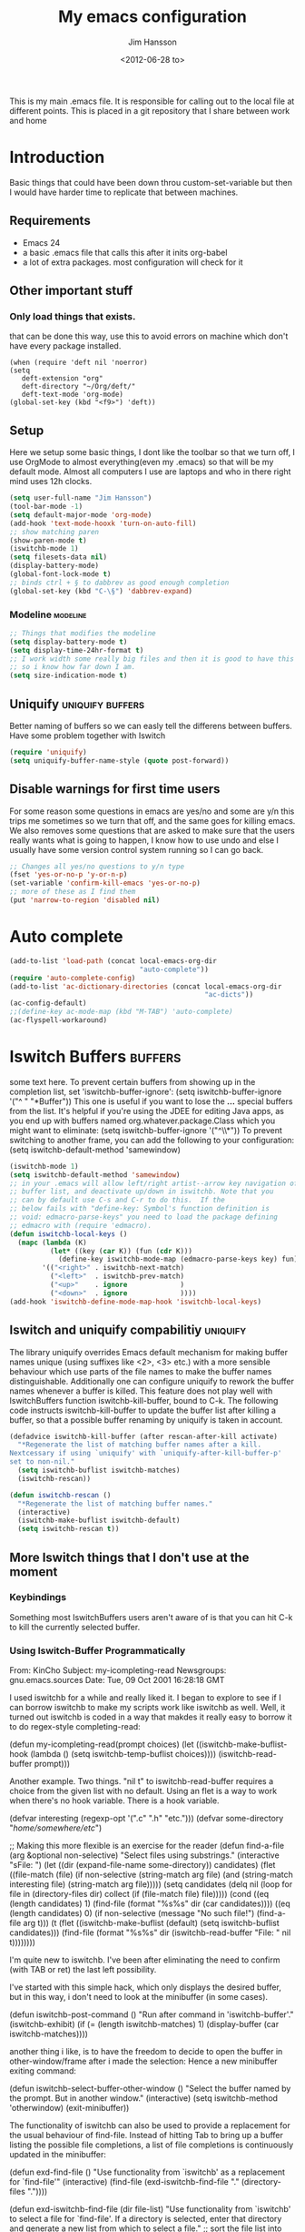 # -*- mode: org -*-
#+TITLE: My emacs configuration
#+AUTHOR: Jim Hansson
#+EMAIL: jim.hansson@gmail.com
#+DATE: <2012-06-28 to>
#+LANGUAGE: English
#+STARTUP: hidestars hideblocks
#+COLUMNS: %50ITEM %4TODO %20TAGS

This is my main .emacs file. It is responsible for calling out to the
local file at different points. This is placed in a git repository
that I share between work and home

* Introduction
  Basic things that could have been down throu custom-set-variable but
  then I would have harder time to replicate that between machines.

** Requirements

   - Emacs 24
   - a basic .emacs file that calls this after it inits org-babel 
   - a lot of extra packages. most configuration will check for it
     
** Other important stuff
*** Only load things that exists.

    that can be done this way, use this to avoid errors on machine
    which don't have every package installed.

    #+begin_example
      (when (require 'deft nil 'noerror) 
      (setq
         deft-extension "org"
         deft-directory "~/Org/deft/"
         deft-text-mode 'org-mode)
      (global-set-key (kbd "<f9>") 'deft))
    #+end_example

** Setup

   Here we setup some basic things, I dont like the toolbar so that we
   turn off, I use OrgMode to almost everything(even my .emacs) so
   that will be my default mode. Almost all computers I use are
   laptops and who in there right mind uses 12h clocks.

   #+begin_src emacs-lisp
     (setq user-full-name "Jim Hansson")
     (tool-bar-mode -1)
     (setq default-major-mode 'org-mode)
     (add-hook 'text-mode-hooxk 'turn-on-auto-fill)
     ;; show matching paren
     (show-paren-mode t)
     (iswitchb-mode 1)
     (setq filesets-data nil)
     (display-battery-mode)
     (global-font-lock-mode t)
     ;; binds ctrl + § to dabbrev as good enough completion 
     (global-set-key (kbd "C-\§") 'dabbrev-expand)
   #+end_src

*** Modeline                                                       :modeline:
    
    #+begin_src emacs-lisp
      ;; Things that modifies the modeline
      (setq display-battery-mode t)
      (setq display-time-24hr-format t)
      ;; I work width some really big files and then it is good to have this
      ;; so i know how far down I am.
      (setq size-indication-mode t)
    #+end_src

** Uniquify                                                :uniquify:buffers:

   Better naming of buffers so we can easly tell the differens between
   buffers. Have some problem together with Iswitch

   #+begin_src emacs-lisp
     (require 'uniquify)
     (setq uniquify-buffer-name-style (quote post-forward))
   #+end_src

** Disable warnings for first time users
   
   For some reason some questions in emacs are yes/no and some are y/n
   this trips me sometimes so we turn that off, and the same goes for
   killing emacs. We also removes some questions that are asked to
   make sure that the users really wants what is going to happen, I
   know how to use undo and else I usually have some version control
   system running so I can go back.

   #+begin_src emacs-lisp
     ;; Changes all yes/no questions to y/n type
     (fset 'yes-or-no-p 'y-or-n-p)
     (set-variable 'confirm-kill-emacs 'yes-or-no-p)
     ;; more of these as I find them
     (put 'narrow-to-region 'disabled nil)
   #+end_src

* Auto complete

  #+begin_src emacs-lisp
    (add-to-list 'load-path (concat local-emacs-org-dir 
                                    "auto-complete"))
    (require 'auto-complete-config)
    (add-to-list 'ac-dictionary-directories (concat local-emacs-org-dir 
                                                    "ac-dicts"))
    (ac-config-default)
    ;;(define-key ac-mode-map (kbd "M-TAB") 'auto-complete)
    (ac-flyspell-workaround)
  #+end_src

* Iswitch Buffers                                                   :buffers:

  some text here.
  To prevent certain buffers from showing up in the completion list,
  set 'iswitchb-buffer-ignore': (setq iswitchb-buffer-ignore '("^ "
  "*Buffer")) This one is useful if you want to lose the *...*
  special buffers from the list. It's helpful if you're using the
  JDEE for editing Java apps, as you end up with buffers named
  org.whatever.package.Class which you might want to eliminate: (setq
  iswitchb-buffer-ignore '("^\\*")) To prevent switching to another
  frame, you can add the following to your configuration: (setq
  iswitchb-default-method 'samewindow)

  #+begin_src emacs-lisp
    (iswitchb-mode 1)
    (setq iswitchb-default-method 'samewindow)
    ;; in your .emacs will allow left/right artist--arrow key navigation of the
    ;; buffer list, and deactivate up/down in iswitchb. Note that you
    ;; can by default use C-s and C-r to do this.  If the
    ;; below fails with "define-key: Symbol's function definition is
    ;; void: edmacro-parse-keys" you need to load the package defining
    ;; edmacro with (require 'edmacro).
    (defun iswitchb-local-keys ()
      (mapc (lambda (K) 
              (let* ((key (car K)) (fun (cdr K)))
                (define-key iswitchb-mode-map (edmacro-parse-keys key) fun)))
            '(("<right>" . iswitchb-next-match)
              ("<left>"  . iswitchb-prev-match)
              ("<up>"    . ignore             )
              ("<down>"  . ignore             ))))
    (add-hook 'iswitchb-define-mode-map-hook 'iswitchb-local-keys)
  #+end_src

** Iswitch and uniquify compabilitiy                                :uniquify:

   The library uniquify overrides Emacs default mechanism for making
   buffer names unique (using suffixes like <2>, <3> etc.) with a
   more sensible behaviour which use parts of the file names to make
   the buffer names distinguishable.  Additionally one can configure
   uniquify to rework the buffer names whenever a buffer is
   killed. This feature does not play well with IswitchBuffers
   function iswitchb-kill-buffer, bound to C-k. The following code
   instructs iswitchb-kill-buffer to update the buffer list after
   killing a buffer, so that a possible buffer renaming by uniquify
   is taken in account.

   #+begin_src emacs-lisp
     (defadvice iswitchb-kill-buffer (after rescan-after-kill activate)
       "*Regenerate the list of matching buffer names after a kill.
     Nextcessary if using `uniquify' with `uniquify-after-kill-buffer-p'
     set to non-nil."
       (setq iswitchb-buflist iswitchb-matches)
       (iswitchb-rescan))
     
     (defun iswitchb-rescan ()
       "*Regenerate the list of matching buffer names."
       (interactive)
       (iswitchb-make-buflist iswitchb-default)
       (setq iswitchb-rescan t))
   #+end_src

** More Iswitch things that I don't use at the moment
*** Keybindings

    Something most IswitchBuffers users aren't aware of is that you
    can hit C-k to kill the currently selected buffer.

*** Using Iswitch-Buffer Programmatically
    
    From: KinCho
    Subject: my-icompleting-read
    Newsgroups: gnu.emacs.sources
    Date: Tue, 09 Oct 2001 16:28:18 GMT
    
    I used iswitchb for a while and really liked it. I began to
    explore to see if I can borrow iswitchb to make my scripts work
    like iswitchb as well. Well, it turned out iswitchb is coded in a
    way that makdes it really easy to borrow it to do regex-style
    completing-read: 

    #+begin_example emacs-lisp
    (defun my-icompleting-read(prompt choices)
    (let ((iswitchb-make-buflist-hook
    (lambda ()
    (setq iswitchb-temp-buflist choices))))
    (iswitchb-read-buffer prompt)))
    #+end_example

    Another example. Two things. "nil t" to iswitchb-read-buffer
    requires a choice from the given list with no default. Using an
    flet is a way to work when there's no hook variable. There is a
    hook variable. 

    #+begin_example emacs-lisp
    (defvar interesting  (regexp-opt '(".c" ".h" "etc.")))
    (defvar some-directory "/home/somewhere/etc/")

    ;; Making this more flexible is an exercise for the reader
    (defun find-a-file (arg &optional non-selective)
    "Select files using substrings."
    (interactive "sFile: ")
    (let ((dir (expand-file-name some-directory))
    candidates)
    (flet ((file-match (file)
    (if non-selective
    (string-match arg file)
    (and
    (string-match interesting file)
    (string-match arg file)))))
    (setq candidates (delq nil (loop for file in (directory-files dir)
    collect (if (file-match file) file)))))
    (cond
    ((eq (length candidates) 1)
    (find-file (format "%s%s" dir (car candidates))))
    ((eq (length candidates) 0)
    (if non-selective
    (message "No such file!")
    (find-a-file arg t)))
      (t
      (flet ((iswitchb-make-buflist (default)
      (setq iswitchb-buflist candidates)))
      (find-file (format 
      "%s%s" dir
      (iswitchb-read-buffer "File: " nil t))))))))
    #+end_example
      
    I'm quite new to iswitchb. I've been after eliminating the need to
    confirm (with TAB or ret) the last left possibility. 
      
    I've started with this simple hack, which only displays the
    desired buffer, but in this way, i don't need to look at the
    minibuffer (in some cases). 
    
    #+begin_example emacs-lisp
    (defun iswitchb-post-command ()
    "Run after command in 'iswitchb-buffer'."
    (iswitchb-exhibit)
    (if (= (length iswitchb-matches) 1)
    (display-buffer (car iswitchb-matches))))
    #+end_example
    
    another thing i like, is to have the freedom to decide to open the
    buffer in other-window/frame after i made the selection: Hence a
    new minibuffer exiting command: 
    
    #+begin_example emacs-lisp
    (defun iswitchb-select-buffer-other-window ()
    "Select the buffer named by the prompt. But in another window."
    (interactive)
    (setq iswitchb-method 'otherwindow)
    (exit-minibuffer))
    #+end_example
    
    The functionality of iswitchb can also be used to provide a
    replacement for the usual behaviour of find-file. Instead of
    hitting Tab to bring up a buffer listing the possible file
    completions, a list of file completions is continuously updated in
    the minibuffer: 
    
    #+begin_example emacs-lisp
    (defun exd-find-file ()
    "Use functionality from `iswitchb' as a replacement for `find-file'"
    (interactive)
    (find-file (exd-iswitchb-find-file "." (directory-files "."))))
    
    (defun exd-iswitchb-find-file (dir file-list)
    "Use functionality from `iswitchb' to select a file for `find-file'.
    If a directory is selected, enter that directory and generate a new
    list from which to select a file."
    ;; sort the file list into directories first
    (setq file-list
    (sort file-list
    (lambda (elt-1 elt-2)
    (and (file-directory-p (concat dir "/" elt-1))
    (not (file-directory-p (concat dir "/" elt-2)))))))
    ;; use iswitchb for minibuffer file list/completion magic
    (let* (resize-mini-windows
    (iswitchb-make-buflist-hook
    (lambda ()
    (setq iswitchb-temp-buflist file-list)))
    ;; get the selected file
    (selected-file (concat dir "/" (iswitchb-read-buffer
    (concat "Find File: "
    (expand-file-name dir)
    "/")))))
    ;; if the selected file is a directory, recurse, else return file
    (if (file-directory-p selected-file)
    (exd-iswitchb-find-file selected-file (directory-files selected-file))
    selected-file)))
    #+end_example
    
    See Also:
    
    Icicles, and command 'icicle-buffer', which is similar to
    'iswitchb-buffer' but provides some additional features. Also,
    Icicles treats all types of minibuffer input the same way:
    filenames, buffer names, commands, variables...everything. And it
    lets you use a regexp to match completions, if you like. 
    InteractivelyDoThings (ido), which implements regex selection for
    files, directory buffers etc...

* Buffer Menu
** TODO Font lock                                                   :fontlock:

   If you use ElectricBufferList, then simply use this instead for the
   last line:
   (add-hook 'electric-buffer-menu-mode-hook 'buffer-menu-custom-font-lock)
   
   need to put the right colors on this.
   #+begin_src emacs-lisp
     (setq buffer-menu-buffer-font-lock-keywords
           '(("^....[*]Man .*Man.*"   . font-lock-variable-name-face) ;Man page
             (".*Dired.*"             . font-lock-comment-face)       ; Dired
             ("^....[*]shell.*"       . font-lock-preprocessor-face)  ; shell buff
             (".*[*]scratch[*].*"     . font-lock-function-name-face) ; scratch buffer
             ("^....[*].*"            . font-lock-string-face)        ; "*" named buffers
             ("^..[*].*"              . font-lock-constant-face)      ; Modified
             ("^.[%].*"               . font-lock-keyword-face)))     ; Read only
     
     (defun buffer-menu-custom-font-lock  ()
       (let ((font-lock-unfontify-region-function
              (lambda (start end)
                (remove-text-properties start end '(font-lock-face nil)))))
         (font-lock-unfontify-buffer)
         (set (make-local-variable 'font-lock-defaults)
              '(buffer-menu-buffer-font-lock-keywords t))
         (font-lock-fontify-buffer)))
     
     (add-hook 'buffer-menu-mode-hook 'buffer-menu-custom-font-lock)
    #+end_src

* TODO Coding

  Here I will place everything that has todo with coding

** Flymake
*** Flymake Cursor

    The normal operation of flymake allows the user to see the error
    message for a particular line by “hovering” the mouse over the
    line. This is inconvenient for people who try to use the keyboard
    for all input. FlymakeCursor was designed to address that: it
    displays the flymake error in the minibuffer region, when the
    cursor is placed on a line containing a flymake error. 

    This works in any language that flymake supports

    #+begin_src emacs-lisp
      (load-file (concat local-emacs-org-dir "flymake-cursor.el"))
    #+end_src
** Compile  
** TODO Coding styles
   check out [[http://emacswiki.org/emacs/IndentingC#toc2][emacswiki on indenting]]
*** Microsoft C & C++ style

    Here is a style that pretty much matches the observed style of
    Microsoft (R)'s C and C++ code.

    #+begin_src emacs-lisp
      (c-add-style "microsoft"
                   '("stroustrup"
                     (c-offsets-alist
                      (innamespace . -)
                      (inline-open . 0)
                      (inher-cont . c-lineup-multi-inher)
                      (arglist-cont-nonempty . +)
                      (template-args-cont . +))))
      
    #+end_src

*** OpenBSD style

    Style for OpenBSD? source code, also valid for OpenSSH? and other
    BSD based OSs source.

    #+begin_src emacs-lisp
      (c-add-style "openbsd"
                   '("bsd"
                     (indent-tabs-mode . t)
                     (defun-block-intro . 8)
                     (statement-block-intro . 8)
                     (statement-case-intro . 8)
                     (substatement-open . 4)
                     (substatement . 8)
                     (arglist-cont-nonempty . 4)
                     (inclass . 8)
                     (knr-argdecl-intro . 8)))
    #+end_src
** Visual Studio Integration

   Integration with VS, We have aseperate file with commands to tell
   visual studio to do things. at the moment we only have to commands
   but it should be simple to extend it with others.
   #+begin_src emacs-lisp
     ;; this should only be done on windows to save startup time.
     (load-file (concat local-emacs-org-dir "./devenv-tricks.el"))
     ;; Now in those mode where it might be useful do something like
     ;;(global-set-key [f9] 'devenv-toggle-breakpoint)
     ;;(global-set-key [f5] 'devenv-debug)
   #+end_src

** TODO CEDET

   Use a local installation of CEDET so we have control over what
   version we use. This means that we should not use any version from
   ELPA or local package system.

   #+begin_src emacs-lisp
     (require 'edmacro)
     ;; using my own
     (load-file (concat local-emacs-org-dir "cedet-1.1/common/cedet.el"))
     (global-ede-mode t)                      ; Enable the Project management system
     (semantic-load-enable-code-helpers)      ; Enable prototype help and smart completion 
     (global-srecode-minor-mode 1)
   #+end_src
   
   #+begin_src emacs-lisp
   ;;  (require 'semantic)
   #+end_src

*** EDE
    #+begin_src emacs-lisp
    ;;  (global-ede-mode t)
    #+end_src

*** Code helpers

    #+begin_src emacs-lisp
    ;;  (semantic-load-enable-excessive-code-helpers)
    #+end_src

** TODO Completion
*** Language
**** C#
     
     #+begin_src emacs-lisp
       (add-to-list 'load-path (concat local-emacs-org-dir "csharp"))
       (load-file (concat local-emacs-org-dir "csharp/csharp-completion.el"))
     #+end_src

     The `cscomp-assembly-search-paths' should hold a list of
     directories to search for assemblies that get referenced via using
     clauses in the modules you edit.  This will try default to
     something reasonable, including the "typical" .NET 2.0 and 3.5
     directories, as well as the default locations for reference
     assemblies.  If you have non-default locations for these things,
     you should set them here. Also, if you have other libraries (for
     example, the WCF Rest Starter kit, or the Windows Automation
     assemblies) that you reference within your code, you can include
     the appropriate directory in this list.
    
     #+begin_example emacs-lisp
      (eval-after-load "csharp-completion"
       '(progn
          (setq cscomp-assembly-search-paths
            (list "c:\\.net3.5ra"    ;; <<- locations of reference assemblies
                  "c:\\.net3.0ra"    ;; <<-
                  "c:\\.net2.0"      ;; <<- location of .NET Framework assemblies
                  "c:\\.net3.5"      ;; <<- ditto
          ))))
     #+end_example

     #+begin_src emacs-lisp
  
         ;; this should be placed in a c# hook
         ;; C# code completion
         (require 'csharp-completion)
         ;;(csharp-analysis-mode 1)
         ;;(local-set-key "\M-\\"   'cscomp-complete-at-point)
         ;;(local-set-key "\M-§."   'cscomp-complete-at-point-menu)
     #+end_src
** Indentation

   I usually use tabs for indentation and spaces for alignment, Emacs
   are one of the few eviroment that support that kind of thing. I
   like a low c-basic-offset 2

   #+begin_src emacs-lisp
     ;; use tabs for indentation later we setup spaces for alignment.
     (setq-default indent-tabs-mode t)
     ;; I want as much as possible on my screens.
     (setq-default c-basic-offset 2)
     (setq-default tab-width 2) ; or any other preferred value
   #+end_src
   
   #+begin_src emacs-lisp
     ;; smart tabs, tabs for indentation, spaces for alignment
     (defadvice align (around smart-tabs activate)
       (let ((indent-tabs-mode nil)) ad-do-it))
     
     (defadvice align-regexp (around smart-tabs activate)
       (let ((indent-tabs-mode nil)) ad-do-it))
     
     (defadvice indent-relative (around smart-tabs activate)
       (let ((indent-tabs-mode nil)) ad-do-it))
     
     (defadvice indent-according-to-mode (around smart-tabs activate)
       (let ((indent-tabs-mode indent-tabs-mode))
         (if (memq indent-line-function
                   '(indent-relative
                     indent-relative-maybe))
             (setq indent-tabs-mode nil))
         ad-do-it))
     
     (defmacro smart-tabs-advice (function offset)
       `(progn
          (defvaralias ',offset 'tab-width)
          (defadvice ,function (around smart-tabs activate)
            (cond
             (indent-tabs-mode
              (save-excursion
                (beginning-of-line)
                (while (looking-at "\t*\\( +\\)\t+")
                  (replace-match "" nil nil nil 1)))
              (setq tab-width tab-width)
              (let ((tab-width fill-column)
                    (,offset fill-column)
                    (wstart (window-start)))
                (unwind-protect
                    (progn ad-do-it)
                  (set-window-start (selected-window) wstart))))
             (t
              ad-do-it)))))
     
     (smart-tabs-advice c-indent-line c-basic-offset)
     (smart-tabs-advice c-indent-region c-basic-offset)
     ;; smart tabs - end
   #+end_src

*** SQL

   #+begin_src emacs-lisp
     (eval-after-load "sql"
       '(load-library "sql-indent"))
   #+end_src

* Fly-spell

  My spelling is terrible so we use fly-spell as much as possible when
  it is available. We turn it on for most text-modes and
  flyspell-prog-mode for programming. 

  I highly suggest setting ‘flyspell-issue-message-flag’ to nil, as
  printing messages for every word (when checking the entire buffer)
  causes an enormous slowdown. 

  deactivated at the moment until we have fixed cygwin ispell or
  aspell.
  #+begin_example emacs-lisp
    (when (require 'flyspell nil 'noerror)
      ;; activate flyspell for text-mode and derivatives
      (dolist (hook '(text-mode-hook))
        (add-hook hook (lambda () (flyspell-mode 1))))
      ;; this is how we remove it for a sub-mode
      ;;(dolist (hook '(change-log-mode-hook log-edit-mode-hook))
      ;;  (add-hook hook (lambda () (flyspell-mode -1))))
      )

    (setq flyspell-issue-message-flag nil)
  #+end_example

** Fly-spell for comments when programming                            :coding:

   #+begin_src emacs-lisp
     ;; Flyspell in C based programming modes
     (add-hook 'c-mode-hook
               (lambda ()
                 (flyspell-prog-mode)))
     
     ;; Flyspell in C++ based programming modes
     (add-hook 'c++-mode-hook
               (lambda ()
                 (flyspell-prog-mode)))
     
     ;; Flyspell in emacs-lisp mode
     (add-hook 'lisp-mode-hook
               (lambda ()
                 (flyspell-prog-mode)))
   #+end_src

** TODO word-list for org-files.
   
   org-files contains some reserved words like #+begin_* ... these
   should be included in some sort of wordlist we use. so we don't get
   a lot of errors on those files.

** TODO don't use flyspell in src samples
   
   Or switch to flyspell-prog-mode somehow.

** TODO Avoid false positives

   I recently started using flyspell and am enjoying its features. Is
   there a way to disable flyspell for certain regexps? For instance,
   I would like to disable flyspell when typing a url. Otherwise, when
   entering a url such as
   http://www.emacswiki.org/cgi-bin/emacs/FlySpell, www, emacswiki,
   cgi and FlySpell are highlighted as errors. Any advice would be
   greatly appreciated. – MattLundin 

   There is only one way, using flyspell-generic-check-word-predicate
   which should be a function. In such a function you can use thing at
   point. 

   However it is a bit difficult to manage this as this variable may
   be only one function. I have submitted a patch to Emacs devel to
   take care of this. 

   Thanks for pointing me to the flyspell-generic-check-word-predicate
   variable. – MattLundin

** TODO Windows
   
   we need to install cygwin and use aspell.
   http://curiousprogrammer.wordpress.com/2009/04/25/flyspell-windows/

** TODO somehow use #+LANGUAGE in org to choose wordlist.
** Other flyspell things
*** Change dictionaries

    As I often need to switch between English and German I use this
    function:

    #+begin_example emacs-lisp
      (defun fd-switch-dictionary()
      (interactive)
      (let* ((dic ispell-current-dictionary)
    	 (change (if (string= dic "deutsch8") "english" "deutsch8")))
        (ispell-change-dictionary change)
        (message "Dictionary switched from %s to %s" dic change)
        ))
    
      (global-set-key (kbd "<f8>")   'fd-switch-dictionary)
    #+end_example

    I too cycle through different languages, but not all that is
    available in the system. I use the following code inside my
    .emacs. 

    #+begin_example emacs-lisp
    (let ((langs '("american" "francais" "brasileiro")))
      (setq lang-ring (make-ring (length langs)))
      (dolist (elem langs) (ring-insert lang-ring elem)))

    (defun cycle-ispell-languages ()
      (interactive)
      (let ((lang (ring-ref lang-ring -1)))
        (ring-insert lang-ring lang)
        (ispell-change-dictionary lang)))

    (global-set-key [f6] 'cycle-ispell-languages)
    #+end_example

    How can I ignore or add a word without using the popup menu?

    Use flyspell-auto-correct-word.

    This is not working for me. With flyspell-auto-correct-word I can
    go through all suggestions for correction, but I do not get an
    option to insert the word into my dictionary. Success in adding
    new words into the personal dictionary.

    I used “M x ispell-region”, and the words that ispell considered
    having incorrect spellings were highlighted. The point moved to
    the first “mis-spelled” word. By typing “i”, I inserted the word
    into my personal dictionary. Later I found that the personal
    dictionary was stored in the file $HOME/.aspell.en.pws in pure
    text format. Although the word was added when I used “ispell”
    instead of “flyspell”, but once added, flyspell also recognized
    the word as having a correct spelling. :-) This information came
    from the web page:
    http://www.delorie.com/gnu/docs/emacs/emacs_109.html . Thanks! 

    Easy Spell Check: key bindings and function to make
    FlySpell/ispell/aspell easy to use w/ out a mouse 

    Place the below code in your .emacs

    F8 will call ispell (or aspell, etc) for the word the cursor is on
    (or near). You can also use the built-in key binding
    M-$. Ctrl-Shift-F8 enables/disables FlySpell for your current
    buffer (highlights misspelled words as you type) Crtl-Meta-F8 runs
    FlySpell on your current buffer (highlights all misspelled words
    in the buffer) Ctrl-F8 calls ispell for the FlySpell highlighted
    word prior to the cursor’s position Meta-F8 calls ispell for the
    FlySpell highlighted word after the cursor’s position.

    #+begin_example emacs-lisp
      ;; easy spell check
      (global-set-key (kbd "<f8>") 'ispell-word)
      (global-set-key (kbd "C-S-<f8>") 'flyspell-mode)
      (global-set-key (kbd "C-M-<f8>") 'flyspell-buffer)
      (global-set-key (kbd "C-<f8>") 'flyspell-check-previous-highlighted-word)
      (defun flyspell-check-next-highlighted-word ()
        "Custom function to spell check next highlighted word"
        (interactive)
        (flyspell-goto-next-error)
        (ispell-word)
        )
      (global-set-key (kbd "M-<f8>") 'flyspell-check-next-highlighted-word)
#+end_example

* TODO OrgMode

** TODO Rework 

   this to support more that 2 different org directories and to not
   make a difference bewtween them as much as possible.

    (setq org-directory "~/Dokument/orgfiles/")
    (setq org-default-notes-file "~/.notes")

** Basic

   #+begin_src emacs-lisp
     ;; do not have so much in my agenda so two weeks is good
     (setq org-agenda-ndays 14)
     (setq org-deadline-warning-days 14)
     (setq org-timeline-show-empty-dates t)
     (setq org-agenda-include-diary t)
     (add-to-list 'auto-mode-alist '("\\.org$" . org-mode))
     (setq org-insert-mode-line-in-empty-file t)    
   #+end_src

   A large part of the configuration has to do with how org should
   behave. it's a pretty complex mode with lot of things you could
   change. I have tried to make it as simple a possible with sub-trees
   for every main function of OrgMode.

    (setq org-agenda-exporter-settings
          '((ps-number-of-columns 1)
            (ps-landscape-mode t)
            (htmlize-output-type 'css)))
    
    (setq org-agenda-custom-commands
          '(
            
            ("P" "Projects"   
             ((tags "PROJECT")))
            
            ("H" "Office and Home Lists"
             ((agenda)
              (tags-todo "OFFICE")
              (tags-todo "HOME")
              (tags-todo "COMPUTER")
              (tags-todo "DVD")
              (tags-todo "READING")))
            
            ("D" "Daily Action List"
             (
              (agenda "" ((org-agenda-ndays 1)
                          (org-agenda-sorting-strategy
                           (quote ((agenda time-up priority-down tag-up) )))
                          (org-deadline-warning-days 0)
                          ))))
            )
          )
    
    (defun gtd ()
      (interactive)
      (find-file "~/Dokument/GTD/gtd.org")
      )
    (global-set-key (kbd "C-c g") 'gtd)
    
    (add-hook 'org-agenda-mode-hook 'hl-line-mode)

** Init

   because I have more than one computer and also a work computer, I
   have split my org agenda files into two parts. One that I share
   between computers and one that is local to that machine(or
   filesystem I am working in). To Make configuration of org-agenda
   work with this I have files that I call in my shared org directory
   and in my local directory. So here is the first call.

   #+begin_src emacs-lisp
     (org-babel-load-file (concat local-org-files-dir "init.org"))
     (org-babel-load-file (concat shared-org-files-dir "init.org"))
   #+end_src
   
** Filesets for OrgFiles                                           :filesets:
   
   A Nice fileset definition for my local org files and one for my shared org files.
   #+begin_src emacs-lisp
     ;; for some reason I don't understand this does not work, must have
     ;; something todo evaluation of variables.
     ;;(add-to-list 'filesets-data (quote ("OrgFiles" 
     ;;                                    (:tree local-org-files-dir 
     ;;                                           "^.+\\.org$")
     ;;                                    (:tree-max-level 2))))
     ;;(add-to-list 'filesets-data (quote ("OrgFiles" 
     ;;                                    (:tree shared-org-files-dir 
     ;;                                           "^.+\\.org$")
     ;;                                    (:tree-max-level 2))))
     
   #+end_src

** Logging and clocking
   
   I want to have the change to enter a message for every change a
   make to items that are scheduled and for what I make with my
   time. It's easy to ignore if not needed I just pres C-c C-c, and no
   message will be saved.

   #+begin_src emacs-lisp
     (setq org-clock-into-drawer t)
     (setq org-log-into-drawer t)
     (setq org-log-redeadline (quote note))
     ;; resurrect clock and clocking history
     ;; this need to be placed after Local and Shared init of org-files so
     ;; we have all files where we should look for clocked in tasks.
     (org-clock-persistence-insinuate)     
   #+end_src
   
** Agenda
   
   #+begin_src emacs-lisp
    ;; does not work at the moment
   (setq org-agenda-custom-commands
   '(("d" "Upcoming deadlines" agenda "" 
   ((org-agenda-time-grid nil)
   (org-deadline-warning-days 365)        ;; [1]
   (org-agenda-entry-types '(:deadline))  ;; [2]
   ))
   ;; other commands go here
   ))
   #+end_src

** TODO Exports
** Babel
*** SQL
    Sometimes I use sql in org-babel, for that I have modified version
    of 'ob-sql.el' my modifications are so I can use it together with
    oracle. It still need some more fixing before a send a patch for it
    to the maintainers.

    #+begin_src emacs-lisp
      ;; we use a safe way of loading it, it should alawys exist but if it
      ;; does not, we don't want an error.
      (when (require 'ob-sql nil 'noerror) 
        (message "loaded ob-sql, you can now use sql in org-babel snippets")
        )
    #+end_src

** Post

   Read [[Init]]. here is the last call and it gives the local a chance to
   overide everything from the shared org-directory.

   #+begin_src emacs-lisp
     (org-babel-load-file (concat shared-org-files-dir "post.org"))
     (org-babel-load-file (concat local-org-files-dir "post.org"))
   #+end_src

* Remember
  
  I don't use remember as much at the moment but some day or some
  other function once I have found out which I shall use. Most of this
  has been copied from someones GTD.org setup.

  #+begin_src emacs-lisp
    (autoload 'remember "remember" nil t)
    (autoload 'remember-region "remember" nil t)
    (setq remember-annotation-functions '(org-remember-annotation))
    (setq remember-handler-functions '(org-remember-handler))
    (add-hook 'remember-mode-hook 'org-remember-apply-template)
    (setq org-remember-templates
         '(
          ("Todo" ?t "** TODO %^{Brief Description} %^g\n%?\nAdded: %U" "~/Dokument/GTD/gtd.org" "Tasks")
          ("Private" ?p "\n* %^{topic} %T \n%i%?\n" "~/Dokument/GTD/gtd.org" "Private")
          ("WordofDay" ?w "\n* %^{topic} \n%i%?\n" "~/Dokument/GTD/wotd.org")
          ))
  #+end_src

* TODO Other Setup

  #+begin_src emacs-lisp
    ; dont use tabs for indenting
    (setq-default indent-tabs-mode nil)
    
    (define-key global-map "\C-cl" 'org-store-link)
    (define-key global-map "\C-ca" 'org-agenda)
    
    (define-key global-map "\C-cr" 'org-remember)
        
    (define-key global-map [f8] 'remember)
    (define-key global-map [f9] 'remember-region)
        
    (global-set-key "\C-x\C-r" 'prefix-region)
    (global-set-key "\C-x\C-l" 'goto-line)
    ;;(global-set-key "\C-x\C-y" 'copy-region-as-kill)
  #+end_src

* Load Local settings

  Last but not least we need to load the part of the .emacs that is
  local to this machine. That is also a org-babel emacs file.

  #+begin_src emacs-lisp
    (add-to-list 'load-path (concat local-emacs-org-dir "local"))
    (org-babel-load-file (concat local-emacs-org-dir "local/emacs.org"))
  #+end_src

* Filesets                                                          :filesets:

The commands that can operate on file sets are specified in the global
custom variable "filesets-commands". You can add your own commands to
that list. The default value for this variable is: 

("Isearch" multi-isearch-files
  (filesets-cmd-isearch-getargs))
 ("Isearch (regexp)" multi-isearch-files-regexp
  (filesets-cmd-isearch-getargs))
 ("Query Replace" perform-replace
  (filesets-cmd-query-replace-getargs))
 ("Query Replace (regexp)" perform-replace
  (filesets-cmd-query-replace-regexp-getargs))
 ("Grep <<selection>>" "grep"
  ("-n " filesets-get-quoted-selection " " "<<file-name>>"))
 ("Run Shell Command" filesets-cmd-shell-command
  (filesets-cmd-shell-command-getargs)))

The values consist of an association list of names, functions, and an
argument list (or a function that returns one) to be run on a
filesets' files. So, if you wanted to add a command that does an
"occur" command on the file set, you could use the "Isearch" entry as
an example to create your own new entry (that you would add to the
"filesets-commands" global variable) that would look something like: 

 ("Occur (regexp)" multi-occur-files-regexp
  (filesets-cmd-occur-getargs))

You would need to write the "multi-occur-files-regexp" and
"filesets-cmd-occur-getargs" functions (you could use the existing
"multi-isearch-files-regexp" and "filesets-cmd-isearch-getargs"
functions as a basis since they would be similar). The same would
apply for any additional Emacs command that you wanted to add to work
on file sets. 

  #+begin_src emacs-lisp
    ;; now when both shared and local config has been parsed we should be
    ;; able to init the filesets menu.
    (filesets-init)
  #+end_src
  

#  LocalWords:  Uniquify Iswitch
